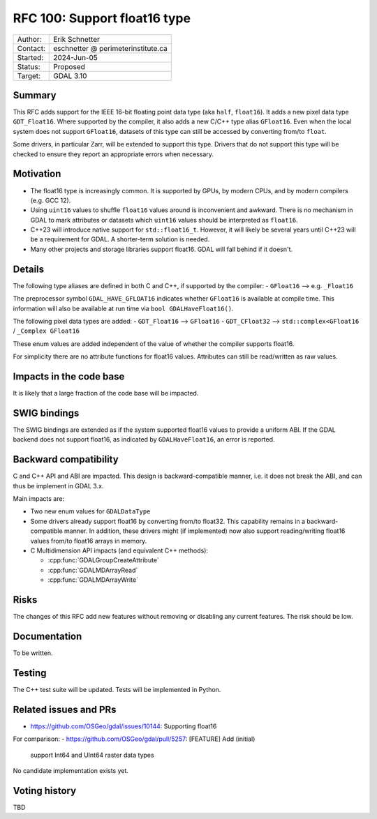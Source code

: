 .. _rfc-100:

=============================
RFC 100: Support float16 type
=============================

============== =============================================
Author:        Erik Schnetter
Contact:       eschnetter @ perimeterinstitute.ca
Started:       2024-Jun-05
Status:        Proposed
Target:        GDAL 3.10
============== =============================================

Summary
-------

This RFC adds support for the IEEE 16-bit floating point data type
(aka ``half``, ``float16``). It adds a new pixel data type
``GDT_Float16``. Where supported by the compiler, it also adds a new
C/C++ type alias ``GFloat16``. Even when the local system does not
support ``GFloat16``, datasets of this type can still be accessed by
converting from/to ``float``.

Some drivers, in particular Zarr, will be extended to support this
type. Drivers that do not support this type will be checked to ensure
they report an appropriate errors when necessary.

Motivation
----------

- The float16 type is increasingly common. It is supported by GPUs, by
  modern CPUs, and by modern compilers (e.g. GCC 12).

- Using ``uint16`` values to shuffle ``float16`` values around is
  inconvenient and awkward. There is no mechanism in GDAL to mark
  attributes or datasets which ``uint16`` values should be interpreted
  as ``float16``.

- C++23 will introduce native support for ``std::float16_t``. However,
  it will likely be several years until C++23 will be a requirement
  for GDAL. A shorter-term solution is needed.

- Many other projects and storage libraries support float16. GDAL will
  fall behind if it doesn't.

Details
-------

The following type aliases are defined in both C and C++, if supported
by the compiler:
- ``GFloat16`` --> e.g. ``_Float16``

The preprocessor symbol ``GDAL_HAVE_GFLOAT16`` indicates whether
``GFloat16`` is available at compile time. This information will also
be available at run time via ``bool GDALHaveFloat16()``.

The following pixel data types are added:
- ``GDT_Float16``  --> ``GFloat16``
- ``GDT_CFloat32`` --> ``std::complex<GFloat16`` / ``_Complex GFloat16``

These enum values are added independent of the value of whether the
compiler supports float16.

For simplicity there are no attribute functions for float16 values.
Attributes can still be read/written as raw values.

Impacts in the code base
------------------------

It is likely that a large fraction of the code base will be impacted.

SWIG bindings
-------------

The SWIG bindings are extended as if the system supported float16
values to provide a uniform ABI. If the GDAL backend does not support
float16, as indicated by ``GDALHaveFloat16``, an error is reported.

Backward compatibility
----------------------

C and C++ API and ABI are impacted. This design is backward-compatible
manner, i.e. it does not break the ABI, and can thus be implement in
GDAL 3.x.

Main impacts are:

* Two new enum values for ``GDALDataType``

* Some drivers already support float16 by converting from/to float32.
  This capability remains in a backward-compatible manner. In
  addition, these drivers might (if implemented) now also support
  reading/writing float16 values from/to float16 arrays in memory.

* C Multidimension API impacts (and equivalent C++ methods):

  - :cpp:func:`GDALGroupCreateAttribute`
  - :cpp:func:`GDALMDArrayRead`
  - :cpp:func:`GDALMDArrayWrite`

Risks
-----

The changes of this RFC add new features without removing or disabling
any current features. The risk should be low.

Documentation
-------------

To be written.

Testing
-------

The C++ test suite will be updated. Tests will be implemented in Python.

Related issues and PRs
----------------------

- https://github.com/OSGeo/gdal/issues/10144: Supporting float16

For comparison:
- https://github.com/OSGeo/gdal/pull/5257: [FEATURE] Add (initial)
  support Int64 and UInt64 raster data types

No candidate implementation exists yet.

Voting history
--------------

TBD
